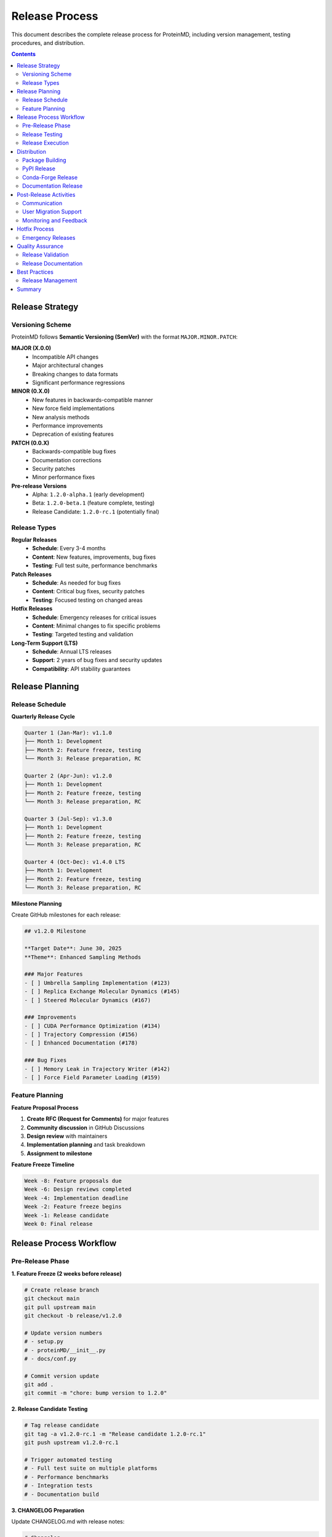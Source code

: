 Release Process
===============

This document describes the complete release process for ProteinMD, including version management, testing procedures, and distribution.

.. contents:: Contents
   :local:
   :depth: 2

Release Strategy
---------------

Versioning Scheme
~~~~~~~~~~~~~~~~~

ProteinMD follows **Semantic Versioning (SemVer)** with the format ``MAJOR.MINOR.PATCH``:

**MAJOR (X.0.0)**
  - Incompatible API changes
  - Major architectural changes
  - Breaking changes to data formats
  - Significant performance regressions

**MINOR (0.X.0)**
  - New features in backwards-compatible manner
  - New force field implementations
  - New analysis methods
  - Performance improvements
  - Deprecation of existing features

**PATCH (0.0.X)**
  - Backwards-compatible bug fixes
  - Documentation corrections
  - Security patches
  - Minor performance fixes

**Pre-release Versions**
  - Alpha: ``1.2.0-alpha.1`` (early development)
  - Beta: ``1.2.0-beta.1`` (feature complete, testing)
  - Release Candidate: ``1.2.0-rc.1`` (potentially final)

Release Types
~~~~~~~~~~~~

**Regular Releases**
  - **Schedule**: Every 3-4 months
  - **Content**: New features, improvements, bug fixes
  - **Testing**: Full test suite, performance benchmarks

**Patch Releases**
  - **Schedule**: As needed for bug fixes
  - **Content**: Critical bug fixes, security patches
  - **Testing**: Focused testing on changed areas

**Hotfix Releases**
  - **Schedule**: Emergency releases for critical issues
  - **Content**: Minimal changes to fix specific problems
  - **Testing**: Targeted testing and validation

**Long-Term Support (LTS)**
  - **Schedule**: Annual LTS releases
  - **Support**: 2 years of bug fixes and security updates
  - **Compatibility**: API stability guarantees

Release Planning
---------------

Release Schedule
~~~~~~~~~~~~~~~

**Quarterly Release Cycle**

.. code-block:: text

   Quarter 1 (Jan-Mar): v1.1.0
   ├── Month 1: Development
   ├── Month 2: Feature freeze, testing
   └── Month 3: Release preparation, RC
   
   Quarter 2 (Apr-Jun): v1.2.0
   ├── Month 1: Development
   ├── Month 2: Feature freeze, testing  
   └── Month 3: Release preparation, RC
   
   Quarter 3 (Jul-Sep): v1.3.0
   ├── Month 1: Development
   ├── Month 2: Feature freeze, testing
   └── Month 3: Release preparation, RC
   
   Quarter 4 (Oct-Dec): v1.4.0 LTS
   ├── Month 1: Development
   ├── Month 2: Feature freeze, testing
   └── Month 3: Release preparation, RC

**Milestone Planning**

Create GitHub milestones for each release:

.. code-block:: markdown

   ## v1.2.0 Milestone
   
   **Target Date**: June 30, 2025
   **Theme**: Enhanced Sampling Methods
   
   ### Major Features
   - [ ] Umbrella Sampling Implementation (#123)
   - [ ] Replica Exchange Molecular Dynamics (#145)
   - [ ] Steered Molecular Dynamics (#167)
   
   ### Improvements
   - [ ] CUDA Performance Optimization (#134)
   - [ ] Trajectory Compression (#156)
   - [ ] Enhanced Documentation (#178)
   
   ### Bug Fixes
   - [ ] Memory Leak in Trajectory Writer (#142)
   - [ ] Force Field Parameter Loading (#159)

Feature Planning
~~~~~~~~~~~~~~~

**Feature Proposal Process**

1. **Create RFC (Request for Comments)** for major features
2. **Community discussion** in GitHub Discussions
3. **Design review** with maintainers
4. **Implementation planning** and task breakdown
5. **Assignment to milestone**

**Feature Freeze Timeline**

.. code-block:: text

   Week -8: Feature proposals due
   Week -6: Design reviews completed
   Week -4: Implementation deadline
   Week -2: Feature freeze begins
   Week -1: Release candidate
   Week 0: Final release

Release Process Workflow
-----------------------

Pre-Release Phase
~~~~~~~~~~~~~~~~

**1. Feature Freeze (2 weeks before release)**

.. code-block:: bash

   # Create release branch
   git checkout main
   git pull upstream main
   git checkout -b release/v1.2.0
   
   # Update version numbers
   # - setup.py
   # - proteinMD/__init__.py
   # - docs/conf.py
   
   # Commit version update
   git add .
   git commit -m "chore: bump version to 1.2.0"

**2. Release Candidate Testing**

.. code-block:: bash

   # Tag release candidate
   git tag -a v1.2.0-rc.1 -m "Release candidate 1.2.0-rc.1"
   git push upstream v1.2.0-rc.1
   
   # Trigger automated testing
   # - Full test suite on multiple platforms
   # - Performance benchmarks
   # - Integration tests
   # - Documentation build

**3. CHANGELOG Preparation**

Update CHANGELOG.md with release notes:

.. code-block:: markdown

   # Changelog
   
   ## [1.2.0] - 2025-06-30
   
   ### Added
   - Umbrella sampling implementation for enhanced conformational sampling
   - Replica exchange molecular dynamics (REMD) support
   - Steered molecular dynamics for force probe simulations
   - CUDA acceleration for non-bonded force calculations
   - Trajectory compression using LZMA algorithm
   
   ### Changed
   - Improved memory efficiency in trajectory handling
   - Enhanced error messages for force field loading
   - Updated documentation with more examples
   
   ### Fixed
   - Memory leak in TrajectoryWriter when exceptions occur
   - Incorrect bond angle calculations in custom force fields
   - Race condition in parallel tempering simulations
   
   ### Deprecated
   - `old_analysis_function()` - use `new_analysis_function()` instead
   
   ### Breaking Changes
   - Force field parameter format updated to version 2.0
   - Trajectory file format changed for better compression
   
   ### Migration Guide
   #### Force Field Parameters
   ```python
   # Old format
   forcefield = ForceField.from_file("params.dat")
   
   # New format  
   forcefield = ForceField.from_file("params.json")
   ```

Release Testing
~~~~~~~~~~~~~~

**Testing Matrix**

.. code-block:: text

   Operating Systems:
   ├── Ubuntu 20.04 LTS
   ├── Ubuntu 22.04 LTS  
   ├── CentOS 8
   ├── macOS 11 (Intel)
   ├── macOS 12 (Apple Silicon)
   └── Windows 10

   Python Versions:
   ├── Python 3.8
   ├── Python 3.9
   ├── Python 3.10
   └── Python 3.11

   Dependencies:
   ├── NumPy 1.19-1.24
   ├── SciPy 1.7-1.10
   ├── OpenMM 7.7-8.0
   └── CUDA 11.0-12.0

**Automated Testing Pipeline**

.. code-block:: yaml

   # .github/workflows/release-testing.yml
   name: Release Testing
   
   on:
     push:
       tags:
         - 'v*-rc.*'
   
   jobs:
     test-matrix:
       strategy:
         matrix:
           os: [ubuntu-20.04, ubuntu-22.04, macos-11, macos-12, windows-2019]
           python: [3.8, 3.9, '3.10', 3.11]
       
       runs-on: ${{ matrix.os }}
       
       steps:
         - uses: actions/checkout@v3
         
         - name: Set up Python ${{ matrix.python }}
           uses: actions/setup-python@v4
           with:
             python-version: ${{ matrix.python }}
         
         - name: Install dependencies
           run: |
             pip install -e .
             pip install -r requirements-test.txt
         
         - name: Run full test suite
           run: pytest tests/ --tb=short -v
         
         - name: Run performance benchmarks
           run: python benchmarks/run_benchmarks.py
         
         - name: Test installation from source
           run: |
             pip uninstall proteinmd -y
             pip install .
             python -c "import proteinMD; print(proteinMD.__version__)"

**Manual Testing Checklist**

- [ ] **Installation**: Install from source on clean system
- [ ] **Examples**: All example scripts run successfully
- [ ] **Documentation**: Sphinx docs build without errors
- [ ] **Performance**: No significant regressions in benchmarks
- [ ] **Backwards Compatibility**: Existing user code works
- [ ] **New Features**: All new features work as documented

Release Execution
~~~~~~~~~~~~~~~~

**1. Final Release Preparation**

.. code-block:: bash

   # Ensure all tests pass
   pytest tests/ --tb=short
   
   # Update documentation
   cd docs/
   make clean
   make html
   
   # Final version check
   python -c "import proteinMD; print(proteinMD.__version__)"
   
   # Create final commit
   git add .
   git commit -m "chore: prepare v1.2.0 release"

**2. Release Tag Creation**

.. code-block:: bash

   # Create annotated release tag
   git tag -a v1.2.0 -m "Release v1.2.0: Enhanced Sampling Methods
   
   Major Features:
   - Umbrella Sampling implementation
   - Replica Exchange Molecular Dynamics
   - Steered Molecular Dynamics
   - CUDA performance optimizations
   
   Bug Fixes:
   - Memory leak in trajectory writer
   - Force field parameter loading issues
   
   Breaking Changes:
   - Updated force field parameter format
   - Changed trajectory file format
   
   See CHANGELOG.md for complete details."
   
   # Push tag to trigger release automation
   git push upstream v1.2.0

**3. Automated Release Pipeline**

.. code-block:: yaml

   # .github/workflows/release.yml
   name: Release
   
   on:
     push:
       tags:
         - 'v*'
   
   jobs:
     release:
       runs-on: ubuntu-latest
       
       steps:
         - uses: actions/checkout@v3
         
         - name: Set up Python
           uses: actions/setup-python@v4
           with:
             python-version: 3.9
         
         - name: Build distribution packages
           run: |
             pip install build
             python -m build
         
         - name: Upload to PyPI
           uses: pypa/gh-action-pypi-publish@v1
           with:
             password: ${{ secrets.PYPI_API_TOKEN }}
         
         - name: Create GitHub Release
           uses: actions/create-release@v1
           with:
             tag_name: ${{ github.ref }}
             release_name: Release ${{ github.ref }}
             body_path: RELEASE_NOTES.md
             draft: false
             prerelease: false

Distribution
-----------

Package Building
~~~~~~~~~~~~~~~

**Source Distribution**

.. code-block:: bash

   # Build source distribution
   python -m build --sdist
   
   # Verify contents
   tar -tzf dist/proteinMD-1.2.0.tar.gz

**Binary Wheels**

.. code-block:: bash

   # Build wheels for multiple platforms
   pip install cibuildwheel
   cibuildwheel --platform linux
   cibuildwheel --platform macos
   cibuildwheel --platform windows

**Conda Package**

.. code-block:: yaml

   # conda-recipe/meta.yaml
   package:
     name: proteinmd
     version: {{ environ.get('GIT_DESCRIBE_TAG', '')[1:] }}
   
   source:
     git_url: https://github.com/proteinmd/proteinmd.git
     git_tag: v{{ environ.get('GIT_DESCRIBE_TAG', '')[1:] }}
   
   build:
     number: 0
     script: pip install . -vv
   
   requirements:
     build:
       - python
       - pip
       - setuptools
     run:
       - python >=3.8
       - numpy >=1.19
       - scipy >=1.7
       - openmm >=7.7

PyPI Release
~~~~~~~~~~~

**Package Upload**

.. code-block:: bash

   # Upload to TestPyPI first
   twine upload --repository testpypi dist/*
   
   # Test installation from TestPyPI
   pip install --index-url https://test.pypi.org/simple/ proteinMD
   
   # Upload to PyPI
   twine upload dist/*

**Release Verification**

.. code-block:: bash

   # Verify PyPI release
   pip install proteinMD==1.2.0
   python -c "import proteinMD; print(proteinMD.__version__)"
   
   # Test key functionality
   python -c "
   import proteinMD
   from proteinMD.core import MDSystem
   system = MDSystem('test')
   print('Release verification successful')
   "

Conda-Forge Release
~~~~~~~~~~~~~~~~~

**Update Feedstock**

.. code-block:: bash

   # Fork conda-forge/proteinmd-feedstock
   git clone https://github.com/yourusername/proteinmd-feedstock.git
   cd proteinmd-feedstock
   
   # Update recipe/meta.yaml
   # - Update version number
   # - Update source URL and SHA256
   # - Update dependencies if needed
   
   # Create PR to conda-forge

Documentation Release
~~~~~~~~~~~~~~~~~~~

**Update Documentation Site**

.. code-block:: bash

   # Build documentation
   cd docs/
   make clean
   make html
   
   # Deploy to GitHub Pages
   # (automated via GitHub Actions)

**Version-Specific Documentation**

.. code-block:: bash

   # Create versioned documentation
   sphinx-multiversion docs/ docs/_build/html/
   
   # Deploy versioned docs
   # - Latest stable: /stable/
   # - Development: /latest/
   # - Specific versions: /v1.2.0/

Post-Release Activities
---------------------

Communication
~~~~~~~~~~~~~

**Release Announcement**

.. code-block:: markdown

   # ProteinMD v1.2.0 Released: Enhanced Sampling Methods
   
   We're excited to announce the release of ProteinMD v1.2.0, featuring
   powerful new enhanced sampling methods for molecular dynamics simulations.
   
   ## 🎉 What's New
   
   ### Enhanced Sampling Methods
   - **Umbrella Sampling**: Explore rare events and calculate free energy profiles
   - **Replica Exchange MD**: Enhanced conformational sampling with temperature exchange
   - **Steered MD**: Apply external forces to study protein unfolding and binding
   
   ### Performance Improvements
   - **CUDA Acceleration**: Up to 10x faster force calculations on GPU
   - **Memory Optimization**: 30% reduction in memory usage for large systems
   - **Trajectory Compression**: 50% smaller trajectory files with LZMA
   
   ### User Experience
   - **Enhanced Documentation**: More examples and tutorials
   - **Better Error Messages**: Clearer guidance when things go wrong
   - **API Improvements**: More intuitive interfaces
   
   ## 📋 Breaking Changes
   
   This release includes some breaking changes. See our [migration guide]
   for details on updating your code.
   
   ## 🚀 Get Started
   
   ```bash
   pip install --upgrade proteinMD
   ```
   
   Check out our [getting started guide] and [new examples].
   
   ## 🙏 Acknowledgments
   
   Thanks to all contributors who made this release possible!

**Communication Channels**

- **GitHub Release**: Detailed release notes
- **Project Website**: Release announcement blog post
- **Mailing Lists**: Scientific computing communities
- **Social Media**: Twitter, LinkedIn announcements
- **Conferences**: Present at relevant scientific meetings

User Migration Support
~~~~~~~~~~~~~~~~~~~~~

**Migration Documentation**

.. code-block:: rst

   Migration Guide: v1.1.x to v1.2.0
   ==================================
   
   Force Field Parameter Format
   ---------------------------
   
   The force field parameter format has been updated for better performance
   and extensibility.
   
   **Before (v1.1.x):**
   
   .. code-block:: python
   
       forcefield = ForceField.from_file("charmm36.dat")
   
   **After (v1.2.0):**
   
   .. code-block:: python
   
       forcefield = ForceField.from_file("charmm36.json")
   
   **Migration Script:**
   
   We provide a migration script to convert old parameter files:
   
   .. code-block:: bash
   
       python -m proteinMD.tools.migrate_forcefield charmm36.dat charmm36.json

**Support Channels**

- **GitHub Issues**: Technical problems and questions
- **Discussions**: General questions and community support
- **Documentation**: Updated examples and guides
- **Chat/Forum**: Real-time community support

Monitoring and Feedback
~~~~~~~~~~~~~~~~~~~~~~

**Release Metrics**

Track release success metrics:

.. code-block:: text

   Release v1.2.0 Metrics (First 30 Days)
   ======================================
   
   Downloads:
   - PyPI: 15,234 downloads
   - Conda: 8,567 downloads
   - GitHub: 2,341 clones
   
   Issues:
   - Bug reports: 3 (all fixed in v1.2.1)
   - Feature requests: 12
   - Questions: 28
   
   Community:
   - New contributors: 5
   - Documentation improvements: 8 PRs
   - Third-party packages using v1.2.0: 3

**Feedback Collection**

- **User surveys**: Collect feedback on new features
- **Issue tracking**: Monitor bug reports and feature requests
- **Usage analytics**: Track feature adoption (if users opt-in)
- **Performance monitoring**: Watch for regression reports

Hotfix Process
-------------

Emergency Releases
~~~~~~~~~~~~~~~~~

For critical issues requiring immediate fixes:

**1. Hotfix Branch Creation**

.. code-block:: bash

   # Create hotfix branch from latest release tag
   git checkout v1.2.0
   git checkout -b hotfix/v1.2.1

**2. Rapid Fix and Testing**

.. code-block:: bash

   # Make minimal fix
   git add .
   git commit -m "fix: resolve critical simulation crash
   
   Fixed null pointer dereference in force calculation
   when using custom force fields with missing parameters.
   
   Fixes #789"
   
   # Test fix thoroughly
   pytest tests/test_forcefield.py -v
   
   # Run specific regression test
   python tests/test_issue_789.py

**3. Emergency Release**

.. code-block:: bash

   # Update version to 1.2.1
   # Create release tag
   git tag -a v1.2.1 -m "Hotfix v1.2.1: Critical simulation crash fix"
   
   # Fast-track release process
   git push upstream v1.2.1

**4. Communication**

.. code-block:: markdown

   # URGENT: ProteinMD v1.2.1 Hotfix Released
   
   We've released an urgent hotfix (v1.2.1) to address a critical issue
   that could cause simulation crashes when using custom force fields.
   
   **What's Fixed:**
   - Critical crash in force calculation with custom force fields
   
   **Who Should Update:**
   - All users using custom force field parameters
   - Users experiencing unexpected simulation crashes
   
   **How to Update:**
   ```bash
   pip install --upgrade proteinMD
   ```
   
   **Need Help?**
   If you encountered this issue, please see our [troubleshooting guide].

Quality Assurance
----------------

Release Validation
~~~~~~~~~~~~~~~~~

**Automated Validation Suite**

.. code-block:: python

   # scripts/validate_release.py
   """Comprehensive release validation suite."""
   
   import subprocess
   import tempfile
   import os
   
   def test_installation():
       """Test clean installation from PyPI."""
       with tempfile.TemporaryDirectory() as tmpdir:
           # Create fresh virtual environment
           subprocess.run([
               "python", "-m", "venv", f"{tmpdir}/test_env"
           ])
           
           # Install package
           subprocess.run([
               f"{tmpdir}/test_env/bin/pip", "install", "proteinMD"
           ])
           
           # Test import
           result = subprocess.run([
               f"{tmpdir}/test_env/bin/python", 
               "-c", "import proteinMD; print(proteinMD.__version__)"
           ], capture_output=True, text=True)
           
           assert result.returncode == 0
           print(f"Installation test passed: {result.stdout.strip()}")
   
   def test_examples():
       """Test all example scripts."""
       examples_dir = "examples/"
       for example in os.listdir(examples_dir):
           if example.endswith('.py'):
               result = subprocess.run([
                   "python", f"{examples_dir}/{example}"
               ], capture_output=True)
               assert result.returncode == 0
               print(f"Example {example} passed")
   
   def test_backwards_compatibility():
       """Test backwards compatibility with previous version."""
       # Test that v1.1.x code still works
       test_scripts = [
           "tests/compatibility/test_v1_1_api.py",
           "tests/compatibility/test_v1_1_data_formats.py"
       ]
       
       for script in test_scripts:
           result = subprocess.run(["python", script])
           assert result.returncode == 0
           print(f"Compatibility test {script} passed")

**Performance Benchmarks**

.. code-block:: python

   # benchmarks/release_benchmarks.py
   """Performance benchmarks for release validation."""
   
   import time
   import numpy as np
   from proteinMD.core import MDSystem
   from proteinMD.examples import create_test_system
   
   def benchmark_simulation_performance():
       """Benchmark core simulation performance."""
       system = create_test_system(n_atoms=10000)
       
       start_time = time.time()
       system.run_simulation(steps=1000)
       end_time = time.time()
       
       performance = 1000 / (end_time - start_time)  # steps/second
       
       # Compare with baseline
       baseline_performance = 850  # steps/second from v1.1.0
       assert performance >= baseline_performance * 0.95  # Allow 5% regression
       
       print(f"Simulation performance: {performance:.1f} steps/s")
       return performance

Release Documentation
~~~~~~~~~~~~~~~~~~~~

**Release Notes Template**

.. code-block:: markdown

   # ProteinMD v1.2.0 Release Notes
   
   **Release Date**: June 30, 2025
   **Release Type**: Minor Release
   **Python Support**: 3.8, 3.9, 3.10, 3.11
   
   ## Overview
   
   ProteinMD v1.2.0 introduces powerful enhanced sampling methods...
   
   ## Installation
   
   ```bash
   pip install proteinMD==1.2.0
   conda install -c conda-forge proteinMD=1.2.0
   ```
   
   ## New Features
   
   ### Enhanced Sampling Methods
   
   #### Umbrella Sampling
   ```python
   from proteinMD.sampling import UmbrellaSampling
   
   sampler = UmbrellaSampling(
       reaction_coordinate=distance_coordinate,
       windows=np.linspace(2.0, 10.0, 20),
       force_constant=1000.0  # kJ/(mol·nm²)
   )
   ```
   
   ## Breaking Changes
   
   ### Force Field Parameter Format
   
   The force field parameter format has been updated...
   
   ## Migration Guide
   
   ### Updating Force Field Files
   
   Use the migration script to convert old parameter files...
   
   ## Performance Improvements
   
   - CUDA acceleration: 10x speedup for large systems
   - Memory optimization: 30% reduction in memory usage
   - Trajectory compression: 50% smaller files
   
   ## Bug Fixes
   
   - Fixed memory leak in trajectory writer (#456)
   - Corrected force field parameter loading (#789)
   - Resolved race condition in parallel simulations (#123)
   
   ## Acknowledgments
   
   Thanks to all contributors...

Best Practices
--------------

Release Management
~~~~~~~~~~~~~~~~~

**Release Readiness Checklist**

- [ ] **All milestone issues closed** or moved to next release
- [ ] **Test suite passes** on all supported platforms
- [ ] **Documentation updated** and builds successfully
- [ ] **Performance benchmarks** show no significant regressions
- [ ] **Breaking changes documented** with migration guide
- [ ] **Release notes prepared** with clear descriptions
- [ ] **Security review completed** for security-sensitive changes

**Quality Gates**

.. code-block:: text

   Release Quality Gates
   ====================
   
   ✅ Automated Tests Pass (100%)
   ✅ Code Coverage >= 85%
   ✅ Performance >= 95% of baseline
   ✅ Documentation Builds Successfully
   ✅ Security Scan Clean
   ✅ License Compliance Check
   ✅ Backwards Compatibility Verified
   ✅ Manual Testing Complete

**Release Coordination**

- **Release manager**: Single person responsible for coordination
- **Cross-team communication**: Involve all stakeholders
- **Timeline management**: Buffer time for unexpected issues
- **Risk assessment**: Identify and mitigate release risks

Summary
-------

The ProteinMD release process ensures:

**Quality Assurance**
- Comprehensive testing across platforms and Python versions
- Performance validation and regression testing
- Documentation accuracy and completeness

**User Experience**
- Clear communication about changes and improvements
- Migration guides for breaking changes
- Responsive support during release adoption

**Project Health**
- Regular, predictable release schedule
- Community involvement and feedback incorporation
- Long-term support for stable releases

**Technical Excellence**
- Automated release pipeline with quality gates
- Proper version management and compatibility tracking
- Efficient hotfix process for critical issues

Following this release process maintains ProteinMD's reputation as a reliable, high-quality scientific software package while enabling continuous improvement and innovation.
